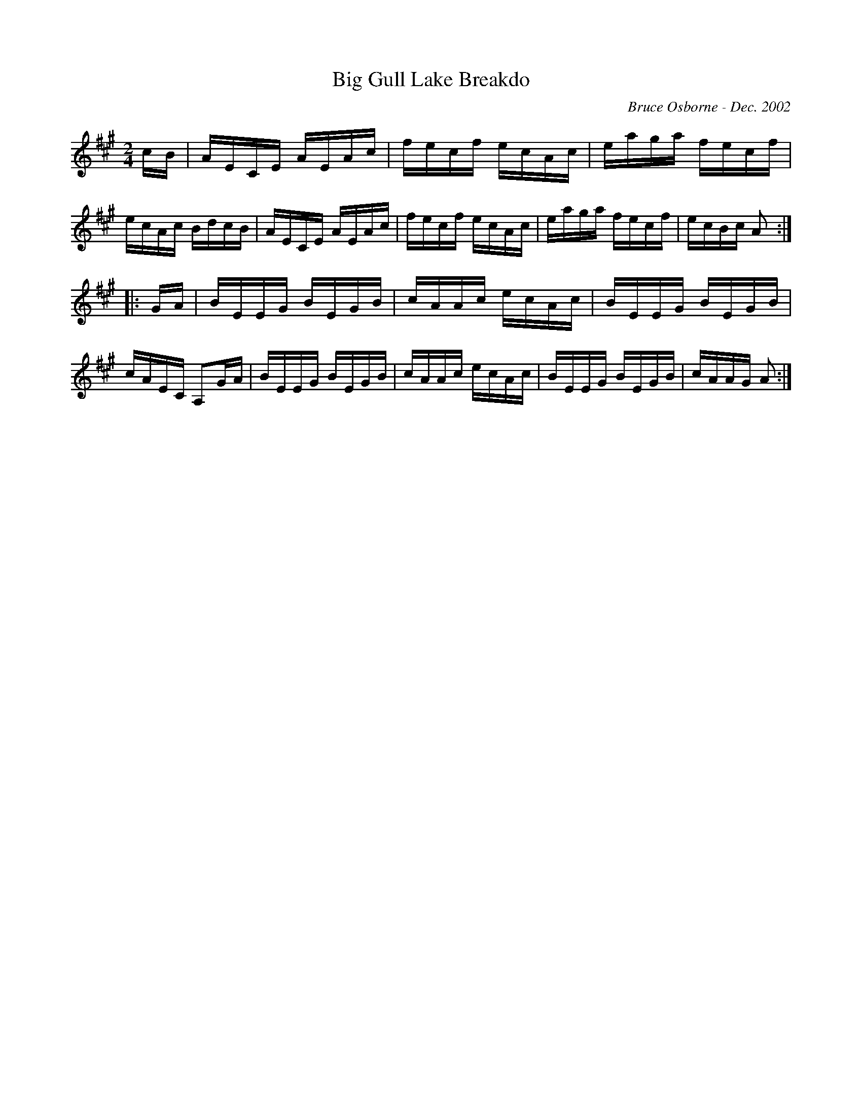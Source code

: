 X:24
T:Big Gull Lake Breakdo
R:reel
C:Bruce Osborne - Dec. 2002
Z:abc by bosborne@kos.net
M:2/4
L:1/8
K:Amaj
c/B/|A/E/C/E/ A/E/A/c/|f/e/c/f/ e/c/A/c/|e/a/g/a/ f/e/c/f/|e/c/A/c/ B/d/c/B/|\
A/E/C/E/ A/E/A/c/|f/e/c/f/ e/c/A/c/|e/a/g/a/ f/e/c/f/|e/c/B/c/ A:|
|:G/A/|B/E/E/G/ B/E/G/B/|c/A/A/c/ e/c/A/c/|B/E/E/G/ B/E/G/B/|c/A/E/C/ A,G/A/|\
B/E/E/G/ B/E/G/B/|c/A/A/c/ e/c/A/c/|B/E/E/G/ B/E/G/B/|c/A/A/G/ A:|
